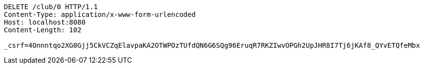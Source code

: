 [source,http,options="nowrap"]
----
DELETE /club/0 HTTP/1.1
Content-Type: application/x-www-form-urlencoded
Host: localhost:8080
Content-Length: 102

_csrf=4Onnntqo2XG0Gjj5CkVCZqElavpaKA2OTWPOzTUfdQN6G6SQg96EruqR7RKZIwvOPGh2UpJHR8I7Tj6jKAf8_QYvETQfeMbx
----